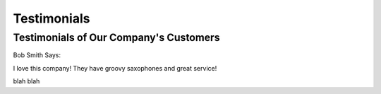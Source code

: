 Testimonials
============

Testimonials of Our Company's Customers
---------------------------------------

Bob Smith Says:

I love this company! They have groovy saxophones and great service!

blah
blah